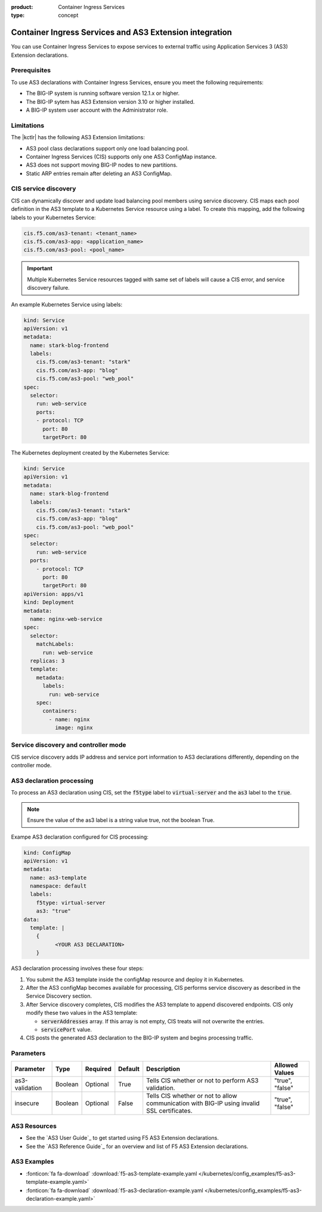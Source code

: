 :product: Container Ingress Services
:type: concept

.. _kctlr-k8s-as3-use:

Container Ingress Services and AS3 Extension integration
========================================================

You can use Container Ingress Services to expose services to external traffic using Application Services 3 (AS3) Extension declarations.

Prerequisites
`````````````
To use AS3 declarations with Container Ingress Services, ensure you meet the following requirements:

- The BIG-IP system is running software version 12.1.x or higher.
- The BIG-IP sytem has AS3 Extension version 3.10 or higher installed.
- A BIG-IP system user account with the Administrator role.

Limitations
```````````
The |kctlr| has the following AS3 Extension limitations:

- AS3 pool class declarations support only one load balancing pool.
- Container Ingress Services (CIS) supports only one AS3 ConfigMap instance.
- AS3 does not support moving BIG-IP nodes to new partitions.
- Static ARP entries remain after deleting an AS3 ConfigMap.

CIS service discovery
`````````````````````

CIS can dynamically discover and update load balancing pool members using service discovery. CIS maps each pool definition in the AS3 template to a Kubernetes Service resource using a label. To create this mapping, add the following labels to your Kubernetes Service:

.. code-block:: yaml

  cis.f5.com/as3-tenant: <tenant_name>
  cis.f5.com/as3-app: <application_name>
  cis.f5.com/as3-pool: <pool_name>

.. important::

  Multiple Kubernetes Service resources tagged with same set of labels will cause a CIS error, and service discovery failure.

An example Kubernetes Service using labels:

.. code-block:: yaml

  kind: Service
  apiVersion: v1
  metadata:
    name: stark-blog-frontend
    labels:
      cis.f5.com/as3-tenant: "stark"
      cis.f5.com/as3-app: "blog"
      cis.f5.com/as3-pool: "web_pool"
  spec:
    selector:
      run: web-service
      ports:
      - protocol: TCP
        port: 80
        targetPort: 80

The Kubernetes deployment created by the Kubernetes Service:

.. code-block:: yaml

  kind: Service
  apiVersion: v1
  metadata:
    name: stark-blog-frontend
    labels:
      cis.f5.com/as3-tenant: "stark"
      cis.f5.com/as3-app: "blog"
      cis.f5.com/as3-pool: "web_pool"
  spec:
    selector:
      run: web-service
    ports:
      - protocol: TCP
        port: 80
        targetPort: 80
  apiVersion: apps/v1
  kind: Deployment
  metadata:
    name: nginx-web-service
  spec:
    selector:
      matchLabels:
        run: web-service
    replicas: 3
    template:
      metadata:
        labels:
          run: web-service
      spec:
        containers:
          - name: nginx
            image: nginx


Service discovery and controller mode
`````````````````````````````````````
CIS service discovery adds IP address and service port information to AS3 declarations differently, depending on the controller mode.

+--------------------------------------------------------------------------------------------------------------------------------+
| Controller mode  | Configuration update                                                                                        |
+==================+=============================================================================================================+
| Cluster IP       |  - Add the Kubernetes Service endpoint IP Addresses to the :code:`ServiceAddresses` section.                |
|                  |  - Use the Kubernetes Service endpoint service ports to replace entries in the :code:`ServicePort` section. |
+------------------+-------------------------------------------------------------------------------------------------------------+
| Node Port        | - Add the Kubernetes cluster node IP addresses to the :code:`ServerAddresses` section.                      |
|                  | - Use the Kubernetes cluster NodePort ports to replace entries in the code:`ServicePort` section.           | 
|                  |  Ensure you expose Kubernetes services as type code:`Nodeport`.                                                    |
+------------------+-------------------------------------------------------------------------------------------------------------+

AS3 declaration processing 
``````````````````````````

To process an AS3 declaration using CIS, set the :code:`f5type` label to :code:`virtual-server` and the :code:`as3` label to the :code:`true`. 

.. note::
  Ensure the value of the as3 label is a string value true, not the boolean True.

Exampe AS3 declaration configured for CIS processing:

.. code-block:: yaml

  kind: ConfigMap
  apiVersion: v1
  metadata:
    name: as3-template
    namespace: default
    labels:
      f5type: virtual-server
      as3: "true"
  data:
    template: |
      { 
            <YOUR AS3 DECLARATION>
      }


AS3 declaration processing involves these four steps:

1. You submit the AS3 template inside the configMap resource and deploy it in Kubernetes. 

2. After the AS3 configMap becomes available for processing, CIS performs service discovery as described in the Service Discovery section.

3. After Service discovery completes, CIS modifies the AS3 template to append discovered endpoints. CIS only modify these two values in the AS3 template:

   - :code:`serverAddresses` array. If this array is not empty, CIS treats will not overwrite the entries. 

   - :code:`servicePort` value.

4. CIS posts the generated AS3 declaration to the BIG-IP system and begins processing traffic.

Parameters
``````````
+-----------------+---------+----------+-------------------+-----------------------------------------+-----------------+
| Parameter       | Type    | Required | Default           | Description                             | Allowed Values  |
+=================+=========+==========+===================+=========================================+=================+
| as3-validation  | Boolean | Optional | True              | Tells CIS whether or not to             |                 |
|                 |         |          |                   | perform AS3 validation.                 | "true", "false" |  
+-----------------+---------+----------+-------------------+-----------------------------------------+-----------------+
| insecure        | Boolean | Optional | False             | Tells CIS whether or not to             |                 |
|                 |         |          |                   | allow communication with BIG-IP using   |                 |
|                 |         |          |                   | invalid SSL certificates.               | "true", "false" |
+-----------------+---------+----------+-------------------+-----------------------------------------+-----------------+

AS3 Resources
`````````````
- See the `AS3 User Guide`_ to get started using F5 AS3 Extension declarations.
- See the `AS3 Reference Guide`_ for an overview and list of F5 AS3 Extension declarations.

AS3 Examples
````````````
- :fonticon:`fa fa-download` :download:`f5-as3-template-example.yaml </kubernetes/config_examples/f5-as3-template-example.yaml>`
- :fonticon:`fa fa-download` :download:`f5-as3-declaration-example.yaml </kubernetes/config_examples/f5-as3-declaration-example.yaml>`

